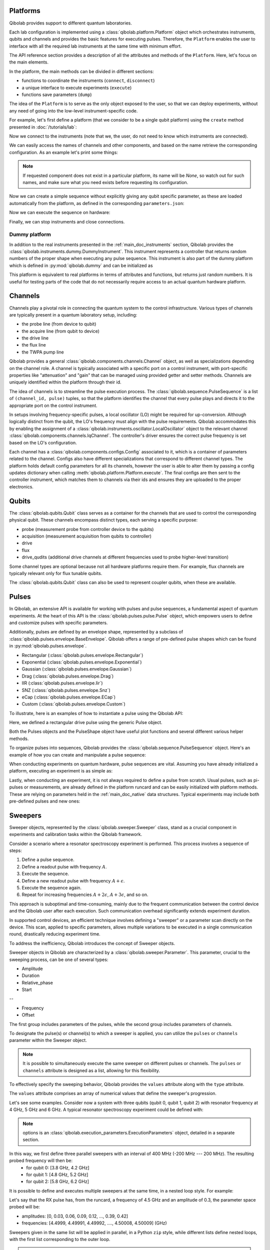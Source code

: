 .. _main_doc_platform:

Platforms
---------

Qibolab provides support to different quantum laboratories.

Each lab configuration is implemented using a :class:`qibolab.platform.Platform` object which orchestrates instruments,
qubits and channels and provides the basic features for executing pulses.
Therefore, the ``Platform`` enables the user to interface with all
the required lab instruments at the same time with minimum effort.

The API reference section provides a description of all the attributes and methods of the ``Platform``. Here, let's focus on the main elements.

In the platform, the main methods can be divided in different sections:

- functions to coordinate the instruments (``connect``, ``disconnect``)
- a unique interface to execute experiments (``execute``)
- functions save parameters (``dump``)

The idea of the ``Platform`` is to serve as the only object exposed to the user, so that we can deploy experiments,
without any need of going into the low-level instrument-specific code.

For example, let's first define a platform (that we consider to be a single qubit platform) using the ``create`` method presented in :doc:`/tutorials/lab`:

.. testcode::  python

    from qibolab import create_platform

    platform = create_platform("dummy")

Now we connect to the instruments (note that we, the user, do not need to know which instruments are connected).

.. testcode::  python

    platform.connect()

We can easily access the names of channels and other components, and based on the name retrieve the corresponding configuration. As an example let's print some things:

.. note::
   If requested component does not exist in a particular platform, its name will be `None`, so watch out for such names, and make sure what you need exists before requesting its configuration.

.. testcode::  python

    drive_channel_id = platform.qubits[0].drive
    drive_channel = platform.channels[drive_channel_id]
    print(f"Drive channel name: {drive_channel_id}")
    print(f"Drive frequency: {platform.config(drive_channel_id).frequency}")

    drive_lo = drive_channel.lo
    if drive_lo is None:
        print(f"Drive channel {drive_channel_id} does not use an LO.")
    else:
        print(f"Name of LO for channel {drive_channel_id} is {drive_lo}")
        print(f"LO frequency: {platform.config(drive_lo).frequency}")

.. testoutput:: python
    :hide:

    Drive channel name: 0/drive
    Drive frequency: 4000000000.0
    Drive channel 0/drive does not use an LO.

Now we can create a simple sequence without explicitly giving any qubit specific parameter,
as these are loaded automatically from the platform, as defined in the corresponding ``parameters.json``:

.. testcode::  python

   from qibolab.pulses import Delay
   from qibolab.sequence import PulseSequence
   import numpy as np

   ps = PulseSequence()
   qubit = platform.qubits[0]
   natives = platform.natives.single_qubit[0]
   ps.concatenate(natives.RX.create_sequence())
   ps.concatenate(natives.RX.create_sequence(phi=np.pi / 2))
   ps.append((qubit.probe, Delay(duration=200)))
   ps.concatenate(natives.MZ.create_sequence())

Now we can execute the sequence on hardware:

.. testcode::  python

    from qibolab.execution_parameters import (
        AcquisitionType,
        AveragingMode,
        ExecutionParameters,
    )

    options = ExecutionParameters(
        nshots=1000,
        relaxation_time=10,
        fast_reset=False,
        acquisition_type=AcquisitionType.INTEGRATION,
        averaging_mode=AveragingMode.CYCLIC,
    )
    results = platform.execute([ps], options=options)

Finally, we can stop instruments and close connections.

.. testcode::  python

    platform.disconnect()


.. _main_doc_dummy:

Dummy platform
^^^^^^^^^^^^^^

In addition to the real instruments presented in the :ref:`main_doc_instruments` section, Qibolab provides the :class:`qibolab.instruments.dummy.DummyInstrument`.
This instrument represents a controller that returns random numbers of the proper shape when executing any pulse sequence.
This instrument is also part of the dummy platform which is defined in :py:mod:`qibolab.dummy` and can be initialized as

.. testcode::  python

    from qibolab import create_platform

    platform = create_platform("dummy")

This platform is equivalent to real platforms in terms of attributes and functions, but returns just random numbers.
It is useful for testing parts of the code that do not necessarily require access to an actual quantum hardware platform.


.. _main_doc_channels:

Channels
--------

Channels play a pivotal role in connecting the quantum system to the control infrastructure.
Various types of channels are typically present in a quantum laboratory setup, including:

- the probe line (from device to qubit)
- the acquire line (from qubit to device)
- the drive line
- the flux line
- the TWPA pump line

Qibolab provides a general :class:`qibolab.components.channels.Channel` object, as well as specializations depending on the channel role.
A channel is typically associated with a specific port on a control instrument, with port-specific properties like "attenuation" and "gain" that can be managed using provided getter and setter methods.
Channels are uniquely identified within the platform through their id.

The idea of channels is to streamline the pulse execution process.
The :class:`qibolab.sequence.PulseSequence` is a list of ``(channel_id, pulse)`` tuples, so that the platform identifies the channel that every pulse plays
and directs it to the appropriate port on the control instrument.

In setups involving frequency-specific pulses, a local oscillator (LO) might be required for up-conversion.
Although logically distinct from the qubit, the LO's frequency must align with the pulse requirements.
Qibolab accommodates this by enabling the assignment of a :class:`qibolab.instruments.oscillator.LocalOscillator` object
to the relevant channel :class:`qibolab.components.channels.IqChannel`.
The controller's driver ensures the correct pulse frequency is set based on the LO's configuration.

Each channel has a :class:`qibolab.components.configs.Config` associated to it, which is a container of parameters related to the channel.
Configs also have different specializations that correspond to different channel types.
The platform holds default config parameters for all its channels, however the user is able to alter them by passing a config updates dictionary
when calling :meth:`qibolab.platform.Platform.execute`.
The final configs are then sent to the controller instrument, which matches them to channels via their ids and ensures they are uploaded to the proper electronics.


.. _main_doc_qubits:

Qubits
------

The :class:`qibolab.qubits.Qubit` class serves as a container for the channels that are used to control the corresponding physical qubit.
These channels encompass distinct types, each serving a specific purpose:

- probe (measurement probe from controller device to the qubits)
- acquisition (measurement acquisition from qubits to controller)
- drive
- flux
- drive_qudits (additional drive channels at different frequencies used to probe higher-level transition)

Some channel types are optional because not all hardware platforms require them.
For example, flux channels are typically relevant only for flux tunable qubits.

The :class:`qibolab.qubits.Qubit` class can also be used to represent coupler qubits, when these are available.


.. _main_doc_pulses:

Pulses
------

In Qibolab, an extensive API is available for working with pulses and pulse sequences, a fundamental aspect of quantum experiments.
At the heart of this API is the :class:`qibolab.pulses.pulse.Pulse` object, which empowers users to define and customize pulses with specific parameters.

Additionally, pulses are defined by an envelope shape, represented by a subclass of :class:`qibolab.pulses.envelope.BaseEnvelope`.
Qibolab offers a range of pre-defined pulse shapes which can be found in :py:mod:`qibolab.pulses.envelope`.

- Rectangular (:class:`qibolab.pulses.envelope.Rectangular`)
- Exponential (:class:`qibolab.pulses.envelope.Exponential`)
- Gaussian (:class:`qibolab.pulses.envelope.Gaussian`)
- Drag (:class:`qibolab.pulses.envelope.Drag`)
- IIR (:class:`qibolab.pulses.envelope.Iir`)
- SNZ (:class:`qibolab.pulses.envelope.Snz`)
- eCap (:class:`qibolab.pulses.envelope.ECap`)
- Custom (:class:`qibolab.pulses.envelope.Custom`)

To illustrate, here is an examples of how to instantiate a pulse using the Qibolab API:

.. testcode:: python

    from qibolab.pulses import Pulse, Rectangular

    pulse = Pulse(
        duration=40.0,  # Pulse duration in ns
        amplitude=0.5,  # Amplitude normalized to [-1, 1]
        relative_phase=0.0,  # Phase in radians
        envelope=Rectangular(),
    )

Here, we defined a rectangular drive pulse using the generic Pulse object.

Both the Pulses objects and the PulseShape object have useful plot functions and several different various helper methods.

To organize pulses into sequences, Qibolab provides the :class:`qibolab.sequence.PulseSequence` object. Here's an example of how you can create and manipulate a pulse sequence:

.. testcode:: python

    from qibolab.pulses import Pulse, Rectangular
    from qibolab.sequence import PulseSequence


    pulse1 = Pulse(
        duration=40,  # timing, in all qibolab, is expressed in ns
        amplitude=0.5,  # this amplitude is relative to the range of the instrument
        relative_phase=0,  # phases are in radians
        envelope=Rectangular(),
    )
    pulse2 = Pulse(
        duration=40,  # timing, in all qibolab, is expressed in ns
        amplitude=0.5,  # this amplitude is relative to the range of the instrument
        relative_phase=0,  # phases are in radians
        envelope=Rectangular(),
    )
    pulse3 = Pulse(
        duration=40,  # timing, in all qibolab, is expressed in ns
        amplitude=0.5,  # this amplitude is relative to the range of the instrument
        relative_phase=0,  # phases are in radians
        envelope=Rectangular(),
    )
    pulse4 = Pulse(
        duration=40,  # timing, in all qibolab, is expressed in ns
        amplitude=0.5,  # this amplitude is relative to the range of the instrument
        relative_phase=0,  # phases are in radians
        envelope=Rectangular(),
    )
    sequence = PulseSequence(
        [
            ("qubit/drive", pulse1),
            ("qubit/drive", pulse2),
            ("qubit/drive", pulse3),
            ("qubit/drive", pulse4),
        ],
    )

    print(f"Total duration: {sequence.duration}")


.. testoutput:: python
    :hide:

    Total duration: 160.0


When conducting experiments on quantum hardware, pulse sequences are vital. Assuming you have already initialized a platform, executing an experiment is as simple as:

.. testcode:: python

    result = platform.execute([sequence])

Lastly, when conducting an experiment, it is not always required to define a pulse from scratch.
Usual pulses, such as pi-pulses or measurements, are already defined in the platform runcard and can be easily initialized with platform methods.
These are relying on parameters held in the :ref:`main_doc_native` data structures.
Typical experiments may include both pre-defined pulses and new ones:

.. testcode:: python

    from qibolab.pulses import Rectangular
    from qibolab.identifier import ChannelId

    natives = platform.natives.single_qubit[0]
    sequence = PulseSequence()
    sequence.concatenate(natives.RX.create_sequence())
    sequence.concatenate(natives.MZ.create_sequence())

    results = platform.execute([sequence])


Sweepers
--------

Sweeper objects, represented by the :class:`qibolab.sweeper.Sweeper` class, stand as a crucial component in experiments and calibration tasks within the Qibolab framework.

Consider a scenario where a resonator spectroscopy experiment is performed. This process involves a sequence of steps:

1. Define a pulse sequence.
2. Define a readout pulse with frequency :math:`A`.
3. Execute the sequence.
4. Define a new readout pulse with frequency :math:`A + \epsilon`.
5. Execute the sequence again.
6. Repeat for increasing frequencies :math:`A + 2 \epsilon`, :math:`A + 3 \epsilon`, and so on.

This approach is suboptimal and time-consuming, mainly due to the frequent communication between the control device and the Qibolab user after each execution. Such communication overhead significantly extends experiment duration.

In supported control devices, an efficient technique involves defining a "sweeper" or a parameter scan directly on the device. This scan, applied to specific parameters, allows multiple variations to be executed in a single communication round, drastically reducing experiment time.

To address the inefficiency, Qibolab introduces the concept of Sweeper objects.

Sweeper objects in Qibolab are characterized by a :class:`qibolab.sweeper.Parameter`. This parameter, crucial to the sweeping process, can be one of several types:

- Amplitude
- Duration
- Relative_phase
- Start

--

- Frequency
- Offset

The first group includes parameters of the pulses, while the second group includes parameters of channels.

To designate the pulse(s) or channel(s) to which a sweeper is applied, you can utilize the ``pulses`` or ``channels`` parameter within the Sweeper object.

.. note::

   It is possible to simultaneously execute the same sweeper on different pulses or channels. The ``pulses`` or ``channels`` attribute is designed as a list, allowing for this flexibility.

To effectively specify the sweeping behavior, Qibolab provides the ``values`` attribute along with the ``type`` attribute.

The ``values`` attribute comprises an array of numerical values that define the sweeper's progression.

Let's see some examples.
Consider now a system with three qubits (qubit 0, qubit 1, qubit 2) with resonator frequency at 4 GHz, 5 GHz and 6 GHz.
A typical resonator spectroscopy experiment could be defined with:

.. testcode:: python

    import numpy as np

    from qibolab.sweeper import Parameter, Sweeper

    natives = platform.natives.single_qubit

    sequence = PulseSequence()
    sequence.concatenate(
        natives[0].MZ.create_sequence()
    )  # readout pulse for qubit 0 at 4 GHz
    sequence.concatenate(
        natives[1].MZ.create_sequence()
    )  # readout pulse for qubit 1 at 5 GHz
    sequence.concatenate(
        natives[2].MZ.create_sequence()
    )  # readout pulse for qubit 2 at 6 GHz

    sweepers = [
        Sweeper(
            parameter=Parameter.frequency,
            values=platform.config(qubit.probe).frequency
            + np.arange(-200_000, +200_000, 1),  # define an interval of swept values
            channels=[qubit.probe],
        )
        for qubit in platform.qubits.values()
    ]

    results = platform.execute([sequence], options, [sweepers])

.. note::

   options is an :class:`qibolab.execution_parameters.ExecutionParameters` object, detailed in a separate section.

In this way, we first define three parallel sweepers with an interval of 400 MHz (-200 MHz --- 200 MHz). The resulting probed frequency will then be:
    - for qubit 0: [3.8 GHz, 4.2 GHz]
    - for qubit 1: [4.8 GHz, 5.2 GHz]
    - for qubit 2: [5.8 GHz, 6.2 GHz]

It is possible to define and executes multiple sweepers at the same time, in a nested loop style.
For example:

.. testcode:: python

    from qibolab.pulses import Delay
    from qibolab.sequence import PulseSequence

    qubit = platform.qubits[0]
    natives = platform.natives.single_qubit[0]
    sequence = PulseSequence()
    rx_sequence = natives.RX.create_sequence()
    sequence.concatenate(rx_sequence)
    sequence.concatenate(natives.MZ.create_sequence())

    f0 = platform.config(qubit.drive).frequency
    sweeper_freq = Sweeper(
        parameter=Parameter.frequency,
        range=(f0 - 100_000, f0 + 100_000, 10_000),
        channels=[qubit.drive],
    )
    rx_pulse = rx_sequence[0][1]
    sweeper_amp = Sweeper(
        parameter=Parameter.amplitude,
        range=(0, 0.43, 0.3),
        pulses=[rx_pulse],
    )

    results = platform.execute([sequence], options, [[sweeper_freq], [sweeper_amp]])

Let's say that the RX pulse has, from the runcard, a frequency of 4.5 GHz and an amplitude of 0.3, the parameter space probed will be:

- amplitudes: [0, 0.03, 0.06, 0.09, 0.12, ..., 0.39, 0.42]
- frequencies: [4.4999, 4.49991, 4.49992, ...., 4.50008, 4.50009] (GHz)

Sweepers given in the same list will be applied in parallel, in a Python ``zip`` style,
while different lists define nested loops, with the first list corresponding to the outer loop.

.. warning::

   Different control devices may have different limitations on the sweepers.
   It is possible that the sweeper will raise an error, if not supported, or that it will be automatically converted as a list of pulse sequences to perform sequentially.

Execution Parameters
--------------------

In the course of several examples, you've encountered the ``options`` argument in function calls like:

.. testcode:: python

   res = platform.execute([sequence], options=options)

Let's now delve into the details of the ``options`` parameter and understand its components.

The ``options`` parameter, represented by the :class:`qibolab.execution_parameters.ExecutionParameters` class, is a vital element for every hardware execution. It encompasses essential information that tailors the execution to specific requirements:

- ``nshots``: Specifies the number of experiment repetitions.
- ``relaxation_time``: Introduces a wait time between repetitions, measured in nanoseconds (ns).
- ``fast_reset``: Enables or disables fast reset functionality, if supported; raises an error if not supported.
- ``acquisition_type``: Determines the acquisition mode for results.
- ``averaging_mode``: Defines the mode for result averaging.

The first three parameters are straightforward in their purpose. However, let's take a closer look at the last two parameters.

Supported acquisition types, accessible via the :class:`qibolab.execution_parameters.AcquisitionType` enumeration, include:

- Discrimination: Distinguishes states based on acquired voltages.
- Integration: Returns demodulated and integrated waveforms.
- Raw: Offers demodulated, yet unintegrated waveforms.

Supported averaging modes, available through the :class:`qibolab.execution_parameters.AveragingMode` enumeration, consist of:

- Cyclic: Provides averaged results, yielding a single IQ point per measurement.
- Singleshot: Supplies non-averaged results.

.. note::

    Two averaging modes actually exists: cyclic and sequential.
    In sequential mode, a sweeper is executed with the repetition loop nested inside, while cyclic mode places the sweeper as the outermost loop. Cyclic execution generally offers better noise resistance.
    Ideally, use the cyclic mode. However, some devices lack support for it and will automatically convert it to sequential execution.


Results
-------

``platform.execute`` returns a dictionary, mapping the acquisition pulse id to the results of the corresponding measurements.
The results of each measurement are a numpy array with dimension that depends on the number of shots, acquisition type,
averaging mode and the number of swept points, if sweepers were used.

For example in

.. testcode:: python

    qubit = platform.qubits[0]
    natives = platform.natives.single_qubit[0]

    sequence = PulseSequence()
    sequence.concatenate(natives.RX.create_sequence())
    ro_sequence = natives.MZ.create_sequence()
    sequence.concatenate(ro_sequence)

    options = ExecutionParameters(
        nshots=1000,
        relaxation_time=10,
        fast_reset=False,
        acquisition_type=AcquisitionType.INTEGRATION,
        averaging_mode=AveragingMode.CYCLIC,
    )

    ro_pulse = ro_sequence[0][1]
    result = platform.execute([sequence], options=options)


``result`` will be a dictionary with a single key ``ro_pulse.id`` and an array of
two elements, the averaged I and Q components of the integrated signal.
If instead, ``(AcquisitionType.INTEGRATION, AveragingMode.SINGLESHOT)`` was used, the array would have shape ``(options.nshots, 2)``,
while for ``(AcquisitionType.DISCRIMINATION, AveragingMode.SINGLESHOT)`` the shape would be ``(options.nshots,)`` with values 0 or 1.

The shape of the values of an integrated acquisition with two sweepers will be:

.. testcode:: python

    f0 = platform.config(qubit.drive).frequency
    sweeper1 = Sweeper(
        parameter=Parameter.frequency,
        range=(f0 - 100_000, f0 + 100_000, 1),
        channels=[qubit.drive],
    )
    sweeper2 = Sweeper(
        parameter=Parameter.frequency,
        range=(f0 - 200_000, f0 + 200_000, 1),
        channels=[qubit.probe],
    )
    shape = (options.nshots, len(sweeper1.values), len(sweeper2.values), 2)

.. _main_doc_compiler:

Transpiler and Compiler
-----------------------

While pulse sequences can be directly deployed using a platform, circuits need to first be transpiled and compiled to the equivalent pulse sequence.
This procedure typically involves the following steps:

1. The circuit needs to respect the chip topology, that is, two-qubit gates can only target qubits that share a physical connection. To satisfy this constraint SWAP gates may need to be added to rearrange the logical qubits.
2. All gates are transpiled to native gates, which represent the universal set of gates that can be implemented (via pulses) in the chip.
3. Native gates are compiled to a pulse sequence.

The transpiler is responsible for steps 1 and 2, while the compiler for step 3 of the list above.
To be executed in Qibolab, a circuit should be already transpiled. It possible to use the transpilers provided by Qibo to do it. For more information, please refer the `examples in the Qibo documentation <https://qibo.science/qibo/stable/code-examples/advancedexamples.html#how-to-modify-the-transpiler>`_.
On the other hand, the compilation process is taken care of automatically by the :class:`qibolab.backends.QibolabBackend`.

Once a circuit has been compiled, it is converted to a :class:`qibolab.pulses.PulseSequence` by the :class:`qibolab.compilers.compiler.Compiler`.
This is a container of rules which define how each native gate can be translated to pulses.
A rule is a Python function that accepts a Qibo gate and a platform object and returns the :class:`qibolab.pulses.PulseSequence` implementing this gate and a dictionary with potential virtual-Z phases that need to be applied in later pulses.
Examples of rules can be found on :py:mod:`qibolab.compilers.default`, which defines the default rules used by Qibolab.

.. note::
   Rules return a :class:`qibolab.pulses.PulseSequence` for each gate, instead of a single pulse, because some gates such as the U3 or two-qubit gates, require more than one pulses to be implemented.

.. _main_doc_native:

Native
------

Each quantum platform supports a specific set of native gates, which are the quantum operations that have been calibrated.
If this set is universal any circuit can be transpiled and compiled to a pulse sequence which is then deployed in the given platform.

:py:mod:`qibolab.native` provides data containers for holding the pulse parameters required for implementing every native gate.
Every :class:`qibolab.qubits.Qubit` object contains a :class:`qibolab.native.SingleQubitNatives` object which holds the parameters of its native single-qubit gates,
while each :class:`qibolab.qubits.QubitPair` objects contains a :class:`qibolab.native.TwoQubitNatives` object which holds the parameters of the native two-qubit gates acting on the pair.

Each native gate is represented by a :class:`qibolab.pulses.Pulse` or :class:`qibolab.pulses.PulseSequence` which contain all the calibrated parameters.
Typical single-qubit native gates are the Pauli-X gate, implemented via a pi-pulse which is calibrated using Rabi oscillations and the measurement gate, implemented via a pulse sent in the readout line followed by an acquisition.
For a universal set of single-qubit gates, the RX90 (pi/2-pulse) gate is required, which is implemented by halving the amplitude of the calibrated pi-pulse.
U3, the most general single-qubit gate can be implemented using two RX90 pi-pulses and some virtual Z-phases which are included in the phase of later pulses.

Typical two-qubit native gates are the CZ and iSWAP, with their availability being platform dependent.
These are implemented with a sequence of flux pulses, potentially to multiple qubits, and virtual Z-phases.
Depending on the platform and the quantum chip architecture, two-qubit gates may require pulses acting on qubits that are not targeted by the gate.

.. _main_doc_instruments:

Instruments
-----------

One the key features of qibolab is its support for multiple different instruments.
A list of all the supported instruments follows:

Controllers (subclasses of :class:`qibolab.instruments.abstract.Controller`):
    - Dummy Instrument: :class:`qibolab.instruments.dummy.DummyInstrument`
    - Zurich Instruments: :class:`qibolab.instruments.zhinst.Zurich`
    - Quantum Machines: :class:`qibolab.instruments.qm.controller.QMController`

Other Instruments (subclasses of :class:`qibolab.instruments.abstract.Instrument`):
    - Erasynth++: :class:`qibolab.instruments.erasynth.ERA`
    - RohseSchwarz SGS100A: :class:`qibolab.instruments.rohde_schwarz.SGS100A`

Instruments all implement a set of methods:

- connect
- setup
- disconnect

While the controllers, the main instruments in a typical setup, add another, i.e.
execute.

Some more detail on the interal functionalities of instruments is given in :doc:`/tutorials/instrument`

The most important instruments are the controller, the following is a table of the current supported (or not supported) features, dev stands for `under development`:

.. csv-table:: Supported features
    :header: "Feature", "RFSoC", "Qblox", "QM", "ZH"
    :widths: 25, 5, 5, 5, 5

    "Arbitrary pulse sequence",     "yes","yes","yes","yes"
    "Arbitrary waveforms",          "yes","yes","yes","yes"
    "Multiplexed readout",          "yes","yes","yes","yes"
    "Hardware classification",      "no","yes","yes","yes"
    "Fast reset",                   "dev","dev","dev","dev"
    "Device simulation",            "no","no","yes","dev"
    "RTS frequency",                "yes","yes","yes","yes"
    "RTS amplitude",                "yes","yes","yes","yes"
    "RTS duration",                 "yes","yes","yes","yes"
    "RTS relative phase",           "yes","yes","yes","yes"
    "RTS 2D any combination",       "yes","yes","yes","yes"
    "Sequence unrolling",           "dev","dev","dev","dev"
    "Hardware averaging",           "yes","yes","yes","yes"
    "Singleshot (no averaging)",    "yes","yes","yes","yes"
    "Integrated acquisition",       "yes","yes","yes","yes"
    "Classified acquisition",       "yes","yes","yes","yes"
    "Raw waveform acquisition",     "yes","yes","yes","yes"


Zurich Instruments
^^^^^^^^^^^^^^^^^^

Qibolab has been tested with the following `instrument cluster <https://www.zhinst.com/others/en/instruments/product-finder/type/quantum_computing_systems>`_:

- 1 `SHFQC` (Superconducting Hybrid Frequency Converter)
- 2 `HDAWGs` (High-Density Arbitrary Waveform Generators)
- 1 `PQSC` (Programmable Quantum System Controller)

The integration of Qibolab with the instrument cluster is facilitated through the `LabOneQ <https://github.com/zhinst/laboneq>`_ Python library that handles communication and coordination with the instruments.

Quantum Machines
^^^^^^^^^^^^^^^^

Tested with a cluster of nine `OPX+ <https://www.quantum-machines.co/products/opx/>`_ controllers, using QOP213 and QOP220.

Qibolab is communicating with the instruments using the `QUA <https://docs.quantum-machines.co/0.1/>`_ language, via the ``qm-qua`` and ``qualang-tools`` Python libraries.
